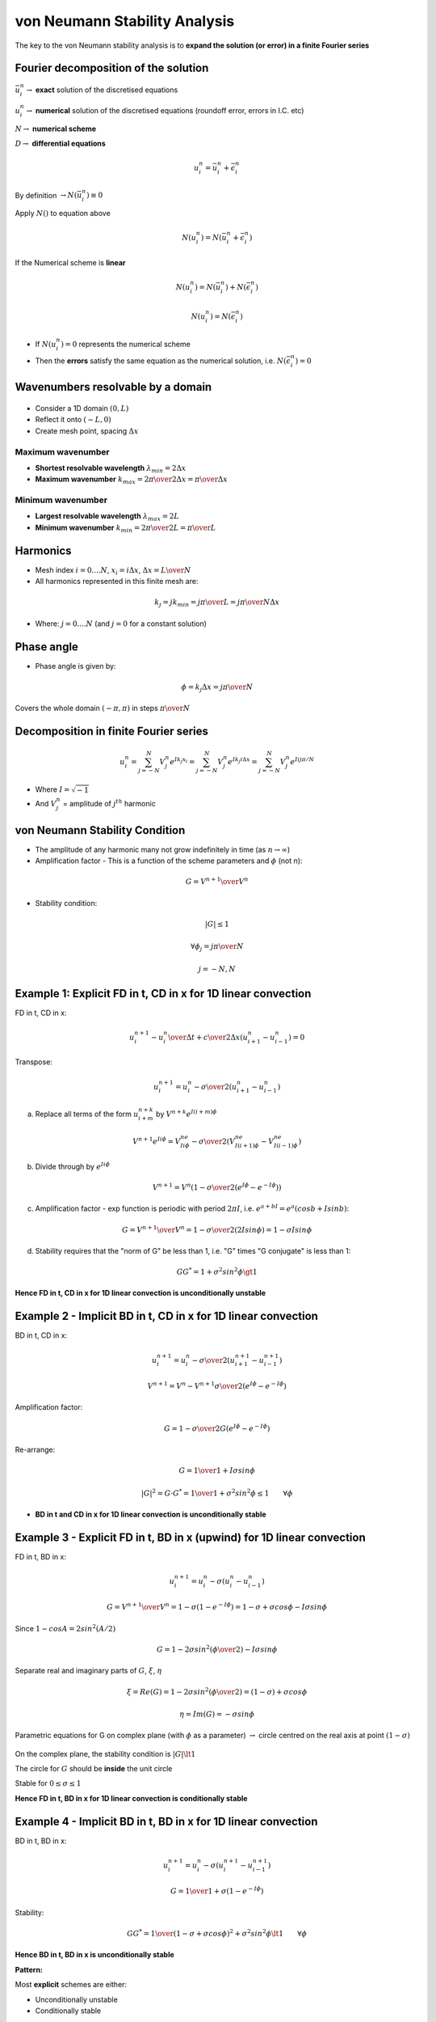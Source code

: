 ==============================
von Neumann Stability Analysis
==============================

The key to the von Neumann stability analysis is to **expand the solution (or error) in a finite Fourier series**

Fourier decomposition of the solution
=====================================

:math:`\bar{u}_i^n \rightarrow` **exact** solution of the discretised equations

:math:`u_i^n \rightarrow` **numerical** solution of the discretised equations (roundoff error, errors in I.C. etc)

:math:`N \rightarrow` **numerical scheme**

:math:`D \rightarrow` **differential equations**

.. math::

     u_i^n = \bar{u}_i^n+ \bar{\epsilon}_i^n

By definition :math:`\rightarrow N(\bar{u}_i^n) \equiv 0`

Apply :math:`N()` to equation above
 
.. math::

     N(u_i^n) = N(\bar{u}_i^n + \bar{\epsilon}_i^n)

If the Numerical scheme is **linear**

 
.. math::

     N(u_i^n) = N(\bar{u}_i^n) + N(\bar{\epsilon}_i^n) 

     N(u_i^n) = N(\bar{\epsilon}_i^n)

* If :math:`N(u_i^n)=0` represents the numerical scheme
* Then the **errors** satisfy the same equation as the numerical solution, i.e.  :math:`N(\bar{\epsilon}_i^n)=0`

Wavenumbers resolvable by a domain
==================================

.. figure:: ../_images/wavenumbers.png
   :scale: 75%
   :align: center

* Consider a 1D domain :math:`(0, L)`
* Reflect it onto :math:`(-L, 0)`
* Create mesh point, spacing :math:`\Delta x`

Maximum wavenumber
------------------

* **Shortest resolvable wavelength** :math:`\lambda_{min} = 2 \Delta x`
* **Maximum wavenumber** :math:`k_{max} = {{2 \pi} \over {2 \Delta x}} = {\pi \over {\Delta x}}`

Minimum wavenumber
------------------

* **Largest resolvable wavelength** :math:`\lambda_{max} = 2 L`
* **Minimum wavenumber** :math:`k_{min} = {{2 \pi} \over {2 L}} = {\pi \over {L}}`

Harmonics
=========

* Mesh index :math:`i = 0 .... N`, :math:`x_i = i \Delta x`, :math:`\Delta x = {L \over N}`
* All harmonics represented in this finite mesh are:

.. math::

   k_j = j k_{min} = j {\pi \over L} = j {\pi \over {N \Delta x}}

* Where: :math:`j = 0 .... N` (and :math:`j = 0` for a constant solution)

Phase angle
===========

* Phase angle is given by:

.. math::
   
   \phi = k_j \Delta x = j {\pi \over N}

Covers the whole domain :math:`(-\pi, \pi)` in steps :math:`\pi \over N`

Decomposition in finite Fourier series
======================================

.. math::
  
   u_i^n = \sum_{j=-N}^N V_j^n e ^{I k_j x_i} = \sum_{j=-N}^N V_j^n e ^{I k_j i \Delta x} = \sum_{j=-N}^N V_j^n e ^{{I i j \pi} / N}

* Where :math:`I = \sqrt{-1}`
* And :math:`V_j^n` = amplitude of :math:`j^{th}` harmonic

von Neumann Stability Condition
===============================

* The amplitude of any harmonic many not grow indefinitely in time (as :math:`n \rightarrow \infty`)

* Amplification factor - This is a function of the scheme parameters and :math:`\phi` (not n):

.. math::

   G = {V^{n+1} \over V^n}

* Stability condition:

.. math::

   \left\vert G \right\vert \le 1

   \forall \phi_j = j {\pi \over N}

   j = -N, N

Example 1: Explicit FD in t, CD in x for 1D linear convection
=============================================================

FD in t, CD in x:

.. math:: {{u_i^{n+1} - u_i^n} \over {\Delta t}} + {c \over {2 \Delta x}} ({u_{i+1}^n - u_{i-1}^n})=0 

Transpose:

.. math:: u_i^{n+1}= u_i^n - {\sigma \over 2} ({u_{i+1}^n - u_{i-1}^n})

a) Replace all terms of the form :math:`u_{i+m}^{n+k}` by :math:`V^{n+k}e^{I(i+m)\phi}`

.. math::

   V^{n+1}e^{Ii\phi} = V^ne^{Ii\phi} - {\sigma \over 2} \left(V^ne^{I(i+1)\phi} - V^ne^{I(i-1)\phi} \right)

b) Divide through by :math:`e^{Ii\phi}`

.. math::

   V^{n+1} = V^n \left(1 - {\sigma \over 2} \left(e^{I\phi} - e^{-I\phi} \right) \right)

c) Amplification factor - exp function is periodic with period :math:`2\pi I`, i.e. :math:`e^{a+bI}=e^a(cosb + Isinb)`:

.. math::

   G = {{V^{n+1}} \over {V^n}} = 1-{\sigma \over 2} \left(2I sin \phi \right) = 1- \sigma I sin \phi 

d) Stability requires that the "norm of G" be less than 1, i.e. "G" times "G conjugate" is less than 1:

.. math::

   GG^* = 1+\sigma^2sin^2\phi \gt 1 

**Hence FD in t, CD in x for 1D linear convection is unconditionally unstable**

Example 2 - Implicit BD in t, CD in x for 1D linear convection
==============================================================

BD in t, CD in x:

.. math:: u_i^{n+1}= u_i^n - {\sigma \over 2} ({u_{i+1}^{n+1} - u_{i-1}^{n+1}})

.. math:: V^{n+1}= V^n - V^{n+1} {\sigma \over 2} \left({e^{I\phi} - e^{-I\phi}}\right)

Amplification factor:

.. math:: G = 1- {\sigma \over 2}G\left({e^{I\phi} - e^{-I\phi}}\right)

Re-arrange:

.. math:: G = { 1 \over {1+I\sigma sin \phi}}

.. math:: \left\vert G \right\vert^2 = G \cdot G^* = { 1 \over {1+\sigma^2 sin^2 \phi}} \le 1 \qquad \forall \phi

* **BD in t and CD in x for 1D linear convection is unconditionally stable**

Example 3 - Explicit FD in t, BD in x (upwind) for 1D linear convection
=======================================================================

FD in t, BD in x:

.. math:: u_i^{n+1}= u_i^n - \sigma ({u_{i}^{n} - u_{i-1}^{n}})

.. math:: G = {V^{n+1} \over V^n} = 1- \sigma \left(1 - e^{-I\phi} \right) = 1- \sigma + \sigma cos \phi - I \sigma sin\phi

Since :math:`1-cos A=2 sin^2(A/2)`

.. math:: G = 1- 2\sigma sin^2 \left({\phi \over 2}\right)-I \sigma sin \phi

Separate real and imaginary parts of :math:`G`, :math:`\xi`, :math:`\eta`

.. math:: \xi = Re(G) =  1- 2\sigma sin^2 \left({\phi \over 2}\right) = (1-\sigma)+\sigma cos \phi

.. math:: \eta = Im(G) = -\sigma sin \phi

Parametric equations for G on complex plane (with :math:`\phi` as a parameter) :math:`\rightarrow` circle centred on the real axis at point :math:`(1-\sigma)`

.. figure:: ../_images/stability.png
   :align: center
   :scale: 75%

On the complex plane, the stability condition is :math:`\left\vert G \right\vert \lt 1`
   
The circle for :math:`G` should be **inside** the unit circle

Stable for :math:`0 \le \sigma \le 1`

**Hence FD in t, BD in x for 1D linear convection is conditionally stable**

Example 4 - Implicit BD in t, BD in x for 1D linear convection
==============================================================

BD in t, BD in x:

.. math:: u_i^{n+1}= u_i^n - \sigma ({u_{i}^{n+1} - u_{i-1}^{n+1}})

.. math:: G = {1 \over {1+\sigma(1-e^{-I\phi}})}

Stability:

.. math:: GG^* = {1 \over {(1-\sigma + \sigma cos \phi)^2+\sigma^2sin^2\phi}} \lt 1 \qquad \forall \phi

**Hence BD in t, BD in x is unconditionally stable**

**Pattern:**

Most **explicit** schemes are either:

* Unconditionally unstable
* Conditionally stable

Most **implicit** schemes are:

* Unconditionally stable

**Explicit** schemes are useless for practical work. However, **implicit** schemes require more work to solve.

Example 5 - Explicit FD in t, CD in x for 1D diffusion
======================================================

.. math:: {\partial u \over \partial t} = \nu {\partial^2 u \over \partial x^2}

FD in t, CD in x:

.. math::  u_i^{n+1} = u_i^n + \nu {\Delta t \over \Delta x^2}(u_{i+1}^n -2u_i^n+ u_{i-1}^n)

.. math::  u_i^{n+1} = u_i^n + \beta(u_{i+1}^n -2u_i^n+ u_{i-1}^n)

Amplification factor:

.. math:: G = 1-4 \beta sin^2 \left(\phi \over 2 \right)

Stability condition: :math:`\left\vert 1-4 \beta sin^2 \left(\phi \over 2 \right) \right\vert \le 1`

Satisfied for:

.. math:: -1 \le 1-4 \beta sin^2 \left(\phi \over 2 \right) \le 1

Or: 

.. math:: 0 \le \beta \le {1 \over 2}

 
**Hence BD in t, BD in x is conditionally stable for:**

:math:`\nu \gt 0` (stability of the physical problem)

and

:math:`{\nu {\Delta t \over \Delta x^2}} \le {1 \over 2}` (conditional stability of the scheme) 

Example 6 - Implicit BD in t, CD in x for 1D diffusion
======================================================

.. math:: {\partial u \over \partial t} = \nu {\partial^2 u \over \partial x^2}

BD in t, CD in x:

.. math::  u_i^{n+1} = u_i^n + \nu {\Delta t \over \Delta x^2}(u_{i+1}^{n+1} -2u_i^{n+1}+ u_{i-1}^{n+1})

Transpose:

.. math::  u_i^{n+1} = u_i^n + \beta(u_{i+1}^{n+1} -2u_i^{n+1}+ u_{i-1}^{n+1})


a) Replace all terms of the form :math:`u_{i+m}^{n+k}` by :math:`V^{n+k}e^{I(i+m)\phi}`

.. math::

   V^{n+1}e^{Ii\phi} = V^ne^{Ii\phi} + {\beta} \left(V^{n+1}e^{I(i+1)\phi}- 
                                                     2V^{n+1}e^{Ii\phi}+
                                                     V^{n+1}e^{I(i-1)\phi} \right)

b) Divide through by :math:`e^{Ii\phi}`

.. math::

   V^{n+1} = V^n + \beta V^{n+1} (e^{I\phi} -2 + e^{-I\phi})

c) Amplification factor - exp function is periodic with period :math:`2\pi I`, i.e. :math:`e^{a+bI}=e^a(cosb + Isinb)`:

.. math::

   G = {{V^{n+1}} \over {V^n}} = {1 \over {1-2\beta(cos\phi -1)} }

d) Stability requires that the magnitude of G is less than 1:

.. math::

   cos \phi = 1 \qquad \left\vert G \right\vert = \left\vert {1 \over {1-2\beta} } \right\vert

   cos \phi = 0 \qquad \left\vert G \right\vert = \left\vert {1 \over {1+2\beta} } \right\vert

   cos \phi = -1 \qquad \left\vert G \right\vert = \left\vert {1 \over {1-4\beta} } \right\vert
 
   \beta \rightarrow \infty \qquad \left\vert G \right\vert \rightarrow 0

   \beta = 0 \qquad \left\vert G \right\vert = 1

   \beta \rightarrow -\infty \qquad \left\vert G \right\vert \rightarrow 0

.. math:: \left\vert G \right\vert \le 1

**Hence BD in t, CD in x for 1D diffusion is unconditionally stable**

Summary
=======

* Stability conditions place a limit on the time step for a given spatial step. 
* This has a physical interpretation - the solution progresses too rapidly in time - especially a problem for convection dominated flows and compressible flows at the speed of sound - if c is large :math:`\Delta t` must be small. 
* Implicit schemes have no limit on timestep. Implicit vs explicit is a debatable area for different applications.
* For the diffusion equation, the explicit time step restriction here is not too severe. But numerical diffusion can be large, depending on :math:`\Delta x`.
* **The stability of linear schemes is well understood. But we have also neglected boundaries.**
